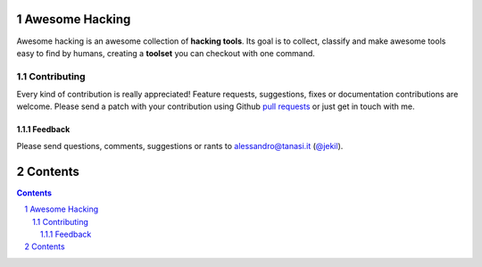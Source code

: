 Awesome Hacking
###############

Awesome hacking is an awesome collection of **hacking tools**. Its goal is to collect,
classify and make awesome tools easy to find by humans, creating a **toolset** you can
checkout with one command.

************
Contributing
************

Every kind of contribution is really appreciated! Feature requests, suggestions,
fixes or documentation contributions are welcome.
Please send a patch with your contribution using Github `pull requests <https://help.github.com/articles/using-pull-requests/#sending-the-pull-request>`_ or
just get in touch with me.

Feedback
--------

Please send questions, comments, suggestions or rants to alessandro@tanasi.it (`@jekil <https://twitter.com/jekil>`_).

Contents
########

.. contents::

.. section-numbering::
